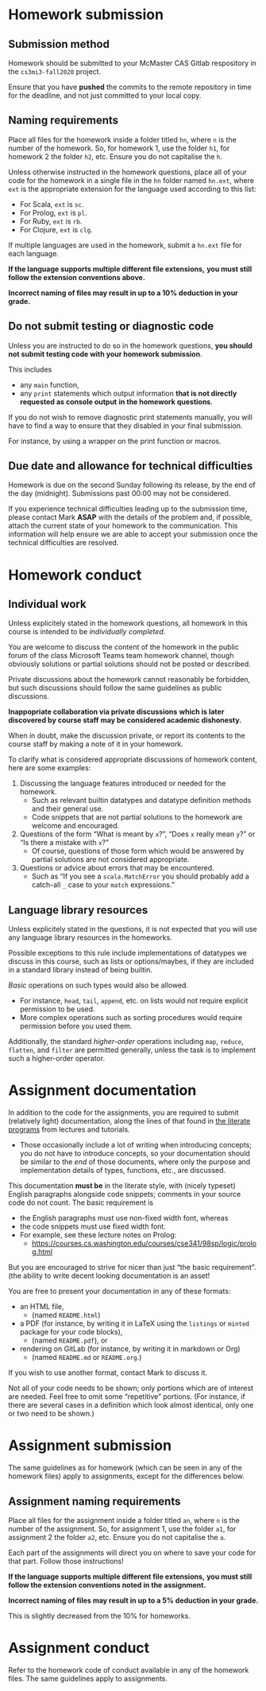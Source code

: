 #+Title: 
#+Author: Mark Armstrong
#+Description: 

* Homework submission

** Submission method

Homework should be submitted to your McMaster CAS Gitlab respository
in the ~cs3mi3-fall2020~ project.

Ensure that you have *pushed* the commits to the remote repository
in time for the deadline, and not just committed to your local copy.

** Naming requirements

Place all files for the homework
inside a folder titled ~hn~, where ~n~ is the number of the homework.
So, for homework 1, use the folder ~h1~, for homework 2 the folder ~h2~, etc.
Ensure you do not capitalise the ~h~.

Unless otherwise instructed in the homework questions,
place all of your code for the homework
in a single file in the ~hn~ folder named ~hn.ext~,
where ~ext~ is the appropriate extension for the language used
according to this list:
- For Scala, ~ext~ is ~sc~.
- For Prolog, ~ext~ is ~pl~.
- For Ruby, ~ext~ is ~rb~.
- For Clojure, ~ext~ is ~clg~.
If multiple languages are used in the homework,
submit a ~hn.ext~ file for each language.

#+begin_center
*If the language supports multiple different file extensions,*
*you must still follow the extension conventions above.*
#+end_center

#+begin_center
*Incorrect naming of files may result in up to a 10% deduction in your grade.*
#+end_center

** Do not submit testing or diagnostic code

Unless you are instructed to do so in the homework questions,
*you should not submit testing code with your homework submission*.

This includes
- any ~main~ function,
- any ~print~ statements which output information
  *that is not directly requested as console output*
  *in the homework questions*.

If you do not wish to remove diagnostic print statements manually,
you will have to find a way to ensure that they disabled
in your final submission.

For instance, by using a wrapper on the print function or macros.

** Due date and allowance for technical difficulties

Homework is due on the second Sunday following its release,
by the end of the day (midnight).
Submissions past 00:00 may not be considered.

If you experience technical difficulties
leading up to the submission time,
please contact Mark *ASAP* with the details of the problem
and, if possible, attach the current state of your homework
to the communication.
This information will help ensure we are able
to accept your submission once the technical difficulties are resolved.

* Homework conduct

** Individual work

Unless explicitely stated in the homework questions,
all homework in this course is intended
to be /individually completed/.

You are welcome to discuss the content of the homework in
the public forum of the class Microsoft Teams team homework channel,
though obviously solutions or partial solutions should not
be posted or described.

Private discussions about the homework cannot reasonably be
forbidden, but such discussions should follow the same guidelines
as public discussions.

#+begin_center
*Inappopriate collaboration via private discussions*
*which is later discovered by course staff*
*may be considered academic dishonesty.*

When in doubt, make the discussion private, or report its contents
to the course staff by making a note of it
in your homework.
#+end_center

To clarify what is considered appropriate discussions
of homework content, here are some examples:
1. Discussing the language features introduced or needed for the homework.
   - Such as relevant builtin datatypes
     and datatype definition methods and their general use.
   - Code snippets that are not partial solutions to the homework
     are welcome and encouraged.
2. Questions of the form “What is meant by ~x~?”,
   “Does ~x~ really mean ~y~?” or “Is there a mistake with ~x~?”
   - Of course, questions of those form which would be answered
     by partial solutions are not considered appropriate.
3. Questions or advice about errors that may be encountered.
   - Such as “If you see a ~scala.MatchError~ you should
     probably add a catch-all ~_~ case to your ~match~ expressions.”

** Language library resources

Unless explicitely stated in the questions,
it is not expected that you will use any language library resources
in the homeworks.

Possible exceptions to this rule include implementations
of datatypes we discuss in this course, such as lists
or options/maybes, if they are included in a standard library
instead of being builtin.

/Basic/ operations on such types would also be allowed.
- For instance, ~head~, ~tail~, ~append~, etc. on lists
  would not require explicit permission to be used.
- More complex operations such as sorting procedures
  would require permission before you used them.

Additionally, the standard /higher-order/ operations
including ~map~, ~reduce~, ~flatten~, and ~filter~ are permitted generally,
unless the task is to implement such a higher-order operator.

* Assignment documentation

In addition to the code for the assignments,
you are required to submit (relatively light) documentation,
along the lines of that found in
[[https://armkeh.github.io/principles-of-programming-languages/#outline-container-Lecture-literate-programs][the literate programs]]
from lectures and tutorials.
- Those occasionally include a lot of writing when introducing concepts;
  you do not have to introduce concepts, so your documentation
  should be similar to the /end/ of those documents,
  where only the purpose and implementation details
  of types, functions, etc., are discussed.

This documentation *must be* in the literate style,
with (nicely typeset) English paragraphs alongside code snippets;
comments in your source code do not count.
The basic requirement is
- the English paragraphs must use non-fixed width font, whereas
- the code snippets must use fixed width font.
- For example, see these lecture notes on Prolog:
  - https://courses.cs.washington.edu/courses/cse341/98sp/logic/prolog.html
But you are encouraged to strive for nicer than just
“the basic requirement”.
(the ability to write decent looking documentation is an asset!

You are free to present your documentation in any of these formats:
- an HTML file,
  - (named ~README.html~)
- a PDF (for instance, by writing it in LaTeX using
  the ~listings~ or ~minted~ package for your code blocks),
  - (named ~README.pdf~), or
- rendering on GitLab (for instance, by writing it in markdown or Org)
  - (named ~README.md~ or ~README.org~.)
If you wish to use another format, contact Mark to discuss it.

Not all of your code needs to be shown;
only portions which are of interest are needed.
Feel free to omit some “repetitive” portions.
(For instance, if there are several cases in a definition
which look almost identical, only one or two need to be shown.)

* Assignment submission

The same guidelines as for homework
(which can be seen in any of the homework files)
apply to assignments, except for the differences below.

** Assignment naming requirements

Place all files for the assignment
inside a folder titled ~an~, where ~n~ is the number of the assignment.
So, for assignment 1, use the folder ~a1~, for assignment 2 the folder ~a2~, etc.
Ensure you do not capitalise the ~a~.

Each part of the assignments will direct you on where to
save your code for that part. Follow those instructions!

#+begin_center
*If the language supports multiple different file extensions,*
*you must still follow the extension conventions noted in the assignment.*
#+end_center

#+begin_center
*Incorrect naming of files may result in up to a 5% deduction in your grade.*
#+end_center
This is slightly decreased from the 10% for homeworks.

* Assignment conduct

Refer to the homework code of conduct available in any of the homework files.
The same guidelines apply to assignments.
